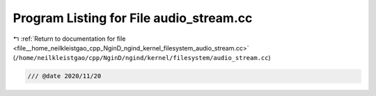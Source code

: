
.. _program_listing_file__home_neilkleistgao_cpp_NginD_ngind_kernel_filesystem_audio_stream.cc:

Program Listing for File audio_stream.cc
========================================

|exhale_lsh| :ref:`Return to documentation for file <file__home_neilkleistgao_cpp_NginD_ngind_kernel_filesystem_audio_stream.cc>` (``/home/neilkleistgao/cpp/NginD/ngind/kernel/filesystem/audio_stream.cc``)

.. |exhale_lsh| unicode:: U+021B0 .. UPWARDS ARROW WITH TIP LEFTWARDS

.. code-block:: cpp

   
   /// @date 2020/11/20
